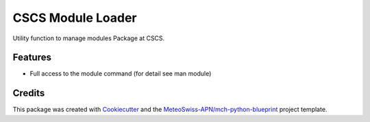 ==================
CSCS Module Loader
==================



Utility function to manage modules Package at CSCS.



Features
--------

* Full access to the module command (for detail see man module)

Credits
-------

This package was created with Cookiecutter_ and the `MeteoSwiss-APN/mch-python-blueprint`_ project template.

.. _Cookiecutter: https://github.com/audreyr/cookiecutter
.. _`MeteoSwiss-APN/mch-python-blueprint`: https://github.com/MeteoSwiss-APN/mch-python-blueprint

